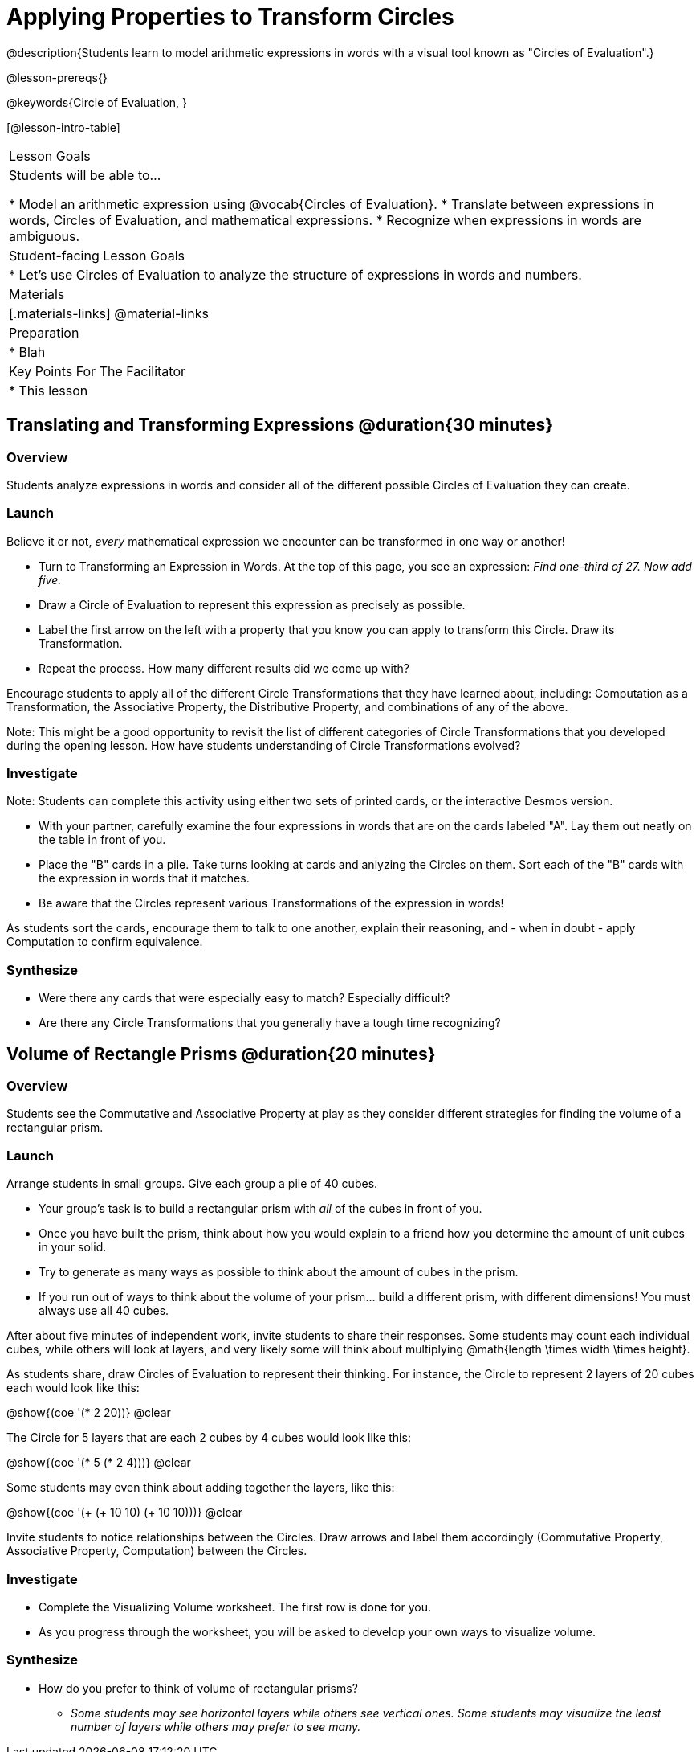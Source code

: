 = Applying Properties to Transform Circles

@description{Students learn to model arithmetic expressions in words with a visual tool known as "Circles of Evaluation".}

@lesson-prereqs{}

@keywords{Circle of Evaluation, }

[@lesson-intro-table]
|===

| Lesson Goals
| Students will be able to...

* Model an arithmetic expression using @vocab{Circles of Evaluation}.
* Translate between expressions in words, Circles of Evaluation, and mathematical expressions.
* Recognize when expressions in words are ambiguous.


| Student-facing Lesson Goals
|

* Let's use Circles of Evaluation to analyze the structure of expressions in words and numbers.


| Materials
|[.materials-links]
@material-links

| Preparation
|
* Blah

| Key Points For The Facilitator
|
* This lesson

|===

== Translating and Transforming Expressions @duration{30 minutes}

=== Overview
Students analyze expressions in words and consider all of the different possible Circles of Evaluation they can create.

=== Launch

Believe it or not, _every_ mathematical expression we encounter can be transformed in one way or another!

[.lesson-instruction]
- Turn to Transforming an Expression in Words. At the top of this page, you see an expression: _Find one-third of 27. Now add five._
- Draw a Circle of Evaluation to represent this expression as precisely as possible.
- Label the first arrow on the left with a property that you know you can apply to transform this Circle. Draw its Transformation.
- Repeat the process. How many different results did we come up with?

Encourage students to apply all of the different Circle Transformations that they have learned about, including: Computation as a Transformation, the Associative Property, the Distributive Property, and combinations of any of the above.

Note: This might be a good opportunity to revisit the list of different categories of Circle Transformations that you developed during the opening lesson. How have students understanding of Circle Transformations evolved?

=== Investigate

Note: Students can complete this activity using either two sets of printed cards, or the interactive Desmos version.

[.lesson-instruction]
- With your partner, carefully examine the four expressions in words that are on the cards labeled "A". Lay them out neatly on the table in front of you.
- Place the "B" cards in a pile. Take turns looking at cards and anlyzing the Circles on them. Sort each of the "B" cards with the expression in words that it matches.
- Be aware that the Circles represent various Transformations of the expression in words!

As students sort the cards, encourage them to talk to one another, explain their reasoning, and - when in doubt - apply Computation to confirm equivalence.

=== Synthesize

- Were there any cards that were especially easy to match? Especially difficult?
- Are there any Circle Transformations that you generally have a tough time recognizing?

== Volume of Rectangle Prisms @duration{20 minutes}

=== Overview
Students see the Commutative and Associative Property at play as they consider different strategies for finding the volume of a rectangular prism.

=== Launch

Arrange students in small groups. Give each group a pile of 40 cubes.

[.lesson-instruction]
- Your group's task is to build a rectangular prism with _all_ of the cubes in front of you.
- Once you have built the prism, think about how you would explain to a friend how you determine the amount of unit cubes in your solid.
- Try to generate as many ways as possible to think about the amount of cubes in the prism.
- If you run out of ways to think about the volume of your prism... build a different prism, with different dimensions! You must always use all 40 cubes.

After about five minutes of independent work, invite students to share their responses. Some students may count each individual cubes, while others will look at layers, and very likely some will think about multiplying @math{length \times width \times height}.

As students share, draw Circles of Evaluation to represent their thinking. For instance, the Circle to represent 2 layers of 20 cubes each would look like this:

[.centered-image]
@show{(coe '(* 2 20))}
@clear

The Circle for 5 layers that are each 2 cubes by 4 cubes would look like this:

[.centered-image]
@show{(coe '(* 5 (* 2 4)))}
@clear

Some students may even think about adding together the layers, like this:

[.centered-image]
@show{(coe '(+ (+ 10 10) (+ 10 10)))}
@clear


Invite students to notice relationships between the Circles. Draw arrows and label them accordingly (Commutative Property, Associative Property, Computation) between the Circles.

=== Investigate

[.lesson-instruction]
- Complete the Visualizing Volume worksheet. The first row is done for you.
// idea for worksheet = students read a description of how a kid found volume, for instance: "I envisioned 3 layers of 12". Students draw the circle representing that (and vice versa). //
- As you progress through the worksheet, you will be asked to develop your own ways to visualize volume.


=== Synthesize

- How do you prefer to think of volume of rectangular prisms?
** _Some students may see horizontal layers while others see vertical ones. Some students may visualize the least number of layers while others may prefer to see many._


